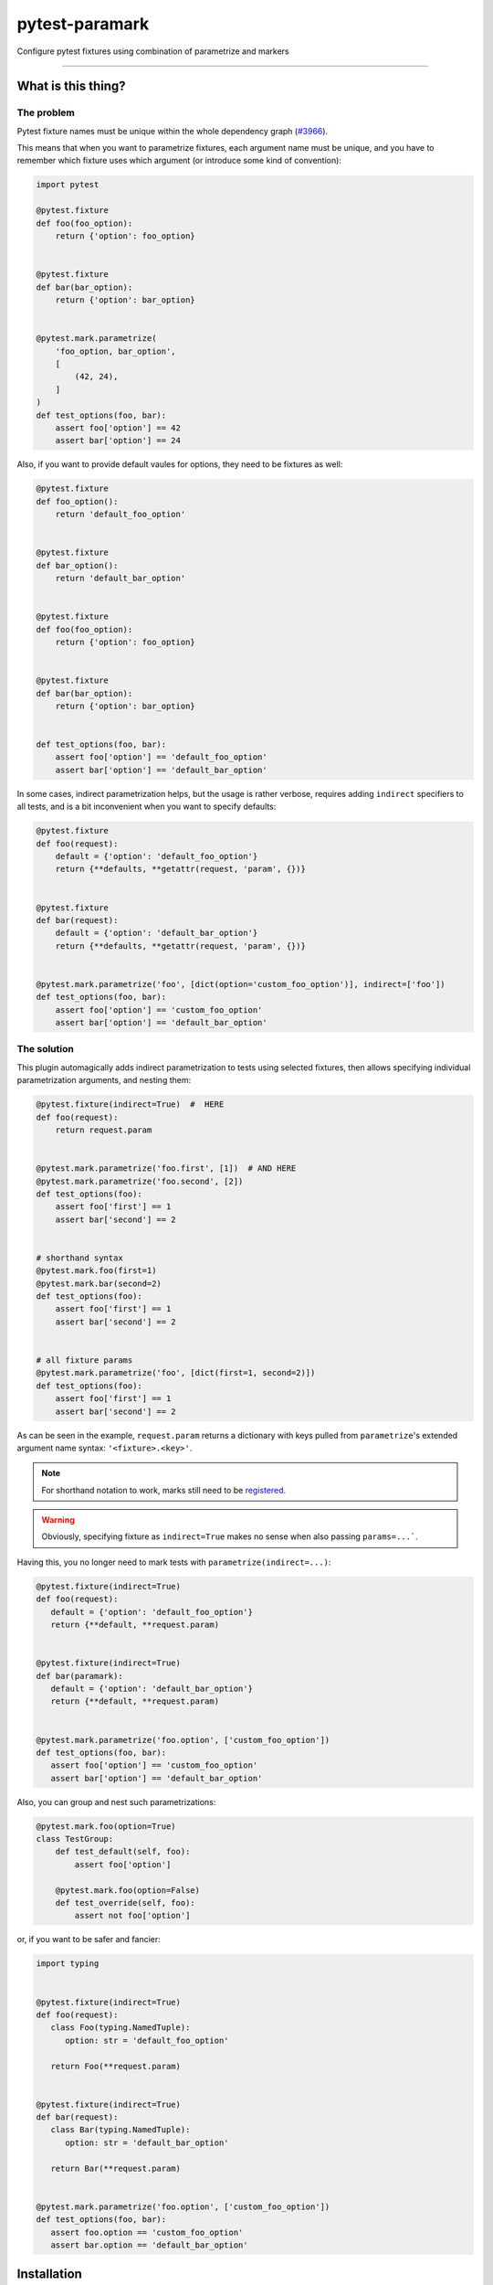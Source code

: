 ===============
pytest-paramark
===============

.. image:: https://img.shields.io/pypi/v/pytest-paramark.svg
    :target: https://pypi.org/project/pytest-paramark
    :alt: PyPI version

.. image:: https://img.shields.io/pypi/pyversions/pytest-paramark.svg
    :target: https://pypi.org/project/pytest-paramark
    :alt: Python versions

.. image:: https://travis-ci.org/mrzechonek/pytest-paramark.svg?branch=master
    :target: https://travis-ci.org/mrzechonek/pytest-paramark
    :alt: See Build Status on Travis CI

Configure pytest fixtures using combination of parametrize and markers

----


What is this thing?
-------------------

The problem
===========

Pytest fixture names must be unique within the whole dependency graph
(`#3966`_).

This means that when you want to parametrize fixtures, each argument name must
be unique, and you have to remember which fixture uses which argument (or
introduce some kind of convention):

.. code-block:: python

    import pytest

    @pytest.fixture
    def foo(foo_option):
        return {'option': foo_option}


    @pytest.fixture
    def bar(bar_option):
        return {'option': bar_option}


    @pytest.mark.parametrize(
        'foo_option, bar_option',
        [
            (42, 24),
        ]
    )
    def test_options(foo, bar):
        assert foo['option'] == 42
        assert bar['option'] == 24

Also, if you want to provide default vaules for options, they need to be fixtures as well:

.. code-block:: python

    @pytest.fixture
    def foo_option():
        return 'default_foo_option'


    @pytest.fixture
    def bar_option():
        return 'default_bar_option'


    @pytest.fixture
    def foo(foo_option):
        return {'option': foo_option}


    @pytest.fixture
    def bar(bar_option):
        return {'option': bar_option}


    def test_options(foo, bar):
        assert foo['option'] == 'default_foo_option'
        assert bar['option'] == 'default_bar_option'

In some cases, indirect parametrization helps, but the usage is rather verbose,
requires adding ``indirect`` specifiers to all tests, and is a bit inconvenient
when you want to specify defaults:

.. code-block:: python

    @pytest.fixture
    def foo(request):
        default = {'option': 'default_foo_option'}
        return {**defaults, **getattr(request, 'param', {})}


    @pytest.fixture
    def bar(request):
        default = {'option': 'default_bar_option'}
        return {**defaults, **getattr(request, 'param', {})}


    @pytest.mark.parametrize('foo', [dict(option='custom_foo_option')], indirect=['foo'])
    def test_options(foo, bar):
        assert foo['option'] == 'custom_foo_option'
        assert bar['option'] == 'default_bar_option'


The solution
============

This plugin automagically adds indirect parametrization to tests using selected
fixtures, then allows specifying individual parametrization arguments, and
nesting them:

.. code-block:: python

    @pytest.fixture(indirect=True)  #  HERE
    def foo(request):
        return request.param


    @pytest.mark.parametrize('foo.first', [1])  # AND HERE
    @pytest.mark.parametrize('foo.second', [2])
    def test_options(foo):
        assert foo['first'] == 1
        assert bar['second'] == 2


    # shorthand syntax
    @pytest.mark.foo(first=1)
    @pytest.mark.bar(second=2)
    def test_options(foo):
        assert foo['first'] == 1
        assert bar['second'] == 2


    # all fixture params
    @pytest.mark.parametrize('foo', [dict(first=1, second=2)])
    def test_options(foo):
        assert foo['first'] == 1
        assert bar['second'] == 2

As can be seen in the example, ``request.param`` returns a dictionary with keys
pulled from ``parametrize``'s extended argument name syntax: ``'<fixture>.<key>'``.

.. note::
    For shorthand notation to work, marks still need to be `registered`_.

.. warning::
    Obviously, specifying fixture as ``indirect=True`` makes no sense when also
    passing ``params=...```.

Having this, you no longer need to mark tests with ``parametrize(indirect=...)``:

.. code-block:: python

   @pytest.fixture(indirect=True)
   def foo(request):
      default = {'option': 'default_foo_option'}
      return {**default, **request.param)


   @pytest.fixture(indirect=True)
   def bar(paramark):
      default = {'option': 'default_bar_option'}
      return {**default, **request.param)


   @pytest.mark.parametrize('foo.option', ['custom_foo_option'])
   def test_options(foo, bar):
      assert foo['option'] == 'custom_foo_option'
      assert bar['option'] == 'default_bar_option'

Also, you can group and nest such parametrizations:

.. code-block:: python

    @pytest.mark.foo(option=True)
    class TestGroup:
        def test_default(self, foo):
            assert foo['option']

        @pytest.mark.foo(option=False)
        def test_override(self, foo):
            assert not foo['option']


or, if you want to be safer and fancier:

.. code-block:: python

   import typing


   @pytest.fixture(indirect=True)
   def foo(request):
      class Foo(typing.NamedTuple):
         option: str = 'default_foo_option'

      return Foo(**request.param)


   @pytest.fixture(indirect=True)
   def bar(request):
      class Bar(typing.NamedTuple):
         option: str = 'default_bar_option'

      return Bar(**request.param)


   @pytest.mark.parametrize('foo.option', ['custom_foo_option'])
   def test_options(foo, bar):
      assert foo.option == 'custom_foo_option'
      assert bar.option == 'default_bar_option'


Installation
------------

You can install "pytest-paramark" via `pip`_ from `PyPI`_::

    $ pip install pytest-paramark


Contributing
------------
Contributions are very welcome. Tests can be run with `tox`_, please ensure
the coverage at least stays the same before you submit a pull request.


License
-------

Distributed under the terms of the `MIT`_ license, "pytest-paramark" is free and open source software


Issues
------

If you encounter any problems, please `file an issue`_ along with a detailed description.

.. _`MIT`: http://opensource.org/licenses/MIT
.. _`file an issue`: https://github.com/mrzechonek/pytest-paramark/issues
.. _`pytest`: https://github.com/pytest-dev/pytest
.. _`tox`: https://tox.readthedocs.io/en/latest/
.. _`pip`: https://pypi.org/project/pip/
.. _`PyPI`: https://pypi.org/project
.. _`#3966`: https://github.com/pytest-dev/pytest/issues/3966
.. _`registered`: http://doc.pytest.org/en/latest/example/markers.html#registering-markers
